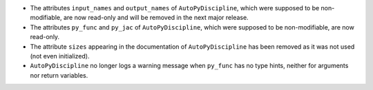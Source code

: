 - The attributes ``input_names`` and ``output_names`` of ``AutoPyDiscipline``, which were supposed to be non-modifiable, are now read-only and will be removed in the next major release.
- The attributes ``py_func`` and ``py_jac`` of ``AutoPyDiscipline``, which were supposed to be non-modifiable, are now read-only.
- The attribute ``sizes`` appearing in the documentation of ``AutoPyDiscipline`` has been removed as it was not used (not even initialized).
- ``AutoPyDiscipline`` no longer logs a warning message when ``py_func`` has no type hints, neither for arguments nor return variables.
